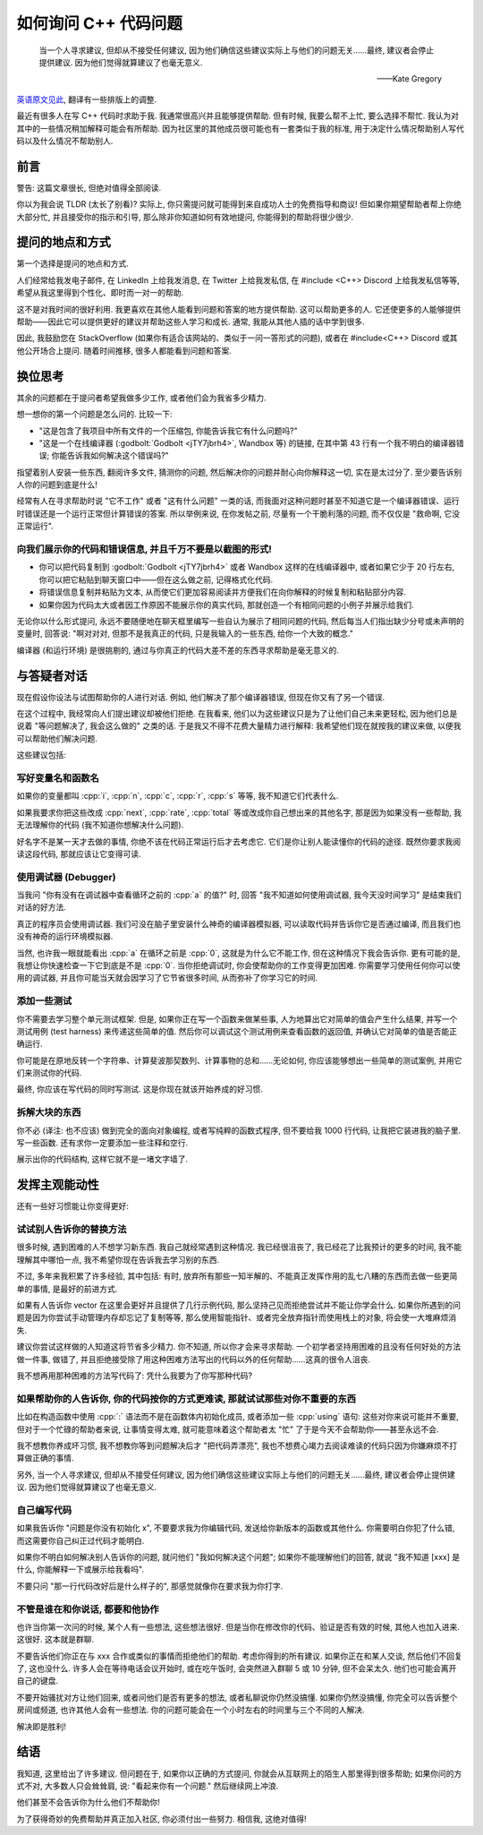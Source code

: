 ************************************************************************************************************************
如何询问 C++ 代码问题
************************************************************************************************************************

.. epigraph::

  当一个人寻求建议, 但却从不接受任何建议, 因为他们确信这些建议实际上与他们的问题无关……最终, 建议者会停止提供建议. 因为他们觉得就算建议了也毫无意义.

  ——Kate Gregory

`英语原文见此 <http://www.gregcons.com/KateBlog/HowToAskForCCodingHelp.aspx>`_, 翻译有一些排版上的调整.

最近有很多人在写 C++ 代码时求助于我. 我通常很高兴并且能够提供帮助. 但有时候, 我要么帮不上忙, 要么选择不帮忙. 我认为对其中的一些情况稍加解释可能会有所帮助. 因为社区里的其他成员很可能也有一套类似于我的标准, 用于决定什么情况帮助别人写代码以及什么情况不帮助别人.

========================================================================================================================
前言
========================================================================================================================

警告: 这篇文章很长, 但绝对值得全部阅读.

你以为我会说 TLDR (太长了别看)? 实际上, 你只需提问就可能得到来自成功人士的免费指导和商议! 但如果你期望帮助者帮上你绝大部分忙, 并且接受你的指示和引导, 那么除非你知道如何有效地提问, 你能得到的帮助将很少很少.

========================================================================================================================
提问的地点和方式
========================================================================================================================

第一个选择是提问的地点和方式.

人们经常给我发电子邮件, 在 LinkedIn 上给我发消息, 在 Twitter 上给我发私信, 在 #include <C++> Discord 上给我发私信等等, 希望从我这里得到个性化、即时而一对一的帮助.

这不是对我时间的很好利用. 我更喜欢在其他人能看到问题和答案的地方提供帮助. 这可以帮助更多的人. 它还使更多的人能够提供帮助——因此它可以提供更好的建议并帮助这些人学习和成长. 通常, 我能从其他人插的话中学到很多.

因此, 我鼓励您在 StackOverflow (如果你有适合该网站的、类似于一问一答形式的问题), 或者在 #include<C++> Discord 或其他公开场合上提问. 随着时间推移, 很多人都能看到问题和答案.

========================================================================================================================
换位思考
========================================================================================================================

其余的问题都在于提问者希望我做多少工作, 或者他们会为我省多少精力.

想一想你的第一个问题是怎么问的. 比较一下:

- "这是包含了我项目中所有文件的一个压缩包, 你能告诉我它有什么问题吗?"
- "这是一个在线编译器 (:godbolt:`Godbolt <jTY7jbrh4>`, Wandbox 等) 的链接, 在其中第 43 行有一个我不明白的编译器错误; 你能告诉我如何解决这个错误吗?"

指望着别人安装一些东西, 翻阅许多文件, 猜测你的问题, 然后解决你的问题并耐心向你解释这一切, 实在是太过分了. 至少要告诉别人你的问题到底是什么!

经常有人在寻求帮助时说 "它不工作" 或者 "这有什么问题" 一类的话, 而我面对这种问题时甚至不知道它是一个编译器错误、运行时错误还是一个运行正常但计算错误的答案. 所以举例来说, 在你发帖之前, 尽量有一个干脆利落的问题, 而不仅仅是 "救命啊, 它没正常运行".

------------------------------------------------------------------------------------------------------------------------
向我们展示你的代码和错误信息, 并且千万不要是以截图的形式!
------------------------------------------------------------------------------------------------------------------------

- 你可以把代码复制到 :godbolt:`Godbolt <jTY7jbrh4>` 或者 Wandbox 这样的在线编译器中, 或者如果它少于 20 行左右, 你可以把它粘贴到聊天窗口中——但在这么做之前, 记得格式化代码.
- 将错误信息复制并粘贴为文本, 从而使它们更加容易阅读并方便我们在向你解释的时候复制和粘贴部分内容.
- 如果你因为代码太大或者因工作原因不能展示你的真实代码, 那就创造一个有相同问题的小例子并展示给我们.

无论你以什么形式提问, 永远不要随便地在聊天框里编写一些自认为展示了相同问题的代码, 然后每当人们指出缺少分号或未声明的变量时, 回答说: "啊对对对, 但那不是我真正的代码, 只是我输入的一些东西, 给你一个大致的概念."

编译器 (和运行环境) 是很挑剔的, 通过与你真正的代码大差不差的东西寻求帮助是毫无意义的.

.. seealso::

  - :doc:`/formatter/main` 中介绍了常见软件的格式化代码方法.

========================================================================================================================
与答疑者对话
========================================================================================================================

现在假设你设法与试图帮助你的人进行对话. 例如, 他们解决了那个编译器错误, 但现在你又有了另一个错误.

在这个过程中, 我经常向人们提出建议却被他们拒绝. 在我看来, 他们以为这些建议只是为了让他们自己未来更轻松, 因为他们总是说着 "等问题解决了, 我会这么做的" 之类的话. 于是我又不得不花费大量精力进行解释: 我希望他们现在就按我的建议来做, 以便我可以帮助他们解决问题.

这些建议包括:

------------------------------------------------------------------------------------------------------------------------
写好变量名和函数名
------------------------------------------------------------------------------------------------------------------------

如果你的变量都叫 :cpp:`i`, :cpp:`n`, :cpp:`c`, :cpp:`r`, :cpp:`s` 等等, 我不知道它们代表什么.

如果我要求你把这些改成 :cpp:`next`, :cpp:`rate`, :cpp:`total` 等或改成你自己想出来的其他名字, 那是因为如果没有一些帮助, 我无法理解你的代码 (我不知道你想解决什么问题).

好名字不是某一天才去做的事情, 你绝不该在代码正常运行后才去考虑它. 它们是你让别人能读懂你的代码的途径. 既然你要求我阅读这段代码, 那就应该让它变得可读.

------------------------------------------------------------------------------------------------------------------------
使用调试器 (Debugger)
------------------------------------------------------------------------------------------------------------------------

当我问 "你有没有在调试器中查看循环之前的 :cpp:`a` 的值?" 时, 回答 "我不知道如何使用调试器, 我今天没时间学习" 是结束我们对话的好方法.

真正的程序员会使用调试器. 我们可没在脑子里安装什么神奇的编译器模拟器, 可以读取代码并告诉你它是否通过编译, 而且我们也没有神奇的运行环境模拟器.

当然, 也许我一眼就能看出 :cpp:`a` 在循环之前是 :cpp:`0`, 这就是为什么它不能工作, 但在这种情况下我会告诉你. 更有可能的是, 我想让你快速检查一下它到底是不是 :cpp:`0`. 当你拒绝调试时, 你会使帮助你的工作变得更加困难. 你需要学习使用任何你可以使用的调试器, 并且你可能当天就会因学习了它节省很多时间, 从而弥补了你学习它的时间.

.. seealso::

  - :doc:`/debugger/main` 中以 Visual Studio 2022 为例解释了断点调试的使用.

------------------------------------------------------------------------------------------------------------------------
添加一些测试
------------------------------------------------------------------------------------------------------------------------

你不需要去学习整个单元测试框架. 但是, 如果你正在写一个函数来做某些事, 人为地算出它对简单的值会产生什么结果, 并写一个测试用例 (test harness) 来传递这些简单的值. 然后你可以调试这个测试用例来查看函数的返回值, 并确认它对简单的值是否能正确运行.

你可能是在原地反转一个字符串、计算斐波那契数列、计算事物的总和……无论如何, 你应该能够想出一些简单的测试案例, 并用它们来测试你的代码.

最终, 你应该在写代码的同时写测试. 这是你现在就该开始养成的好习惯.

.. code-block:: cpp
  :linenos:

  int add(int lhs, int rhs) {
    return lhs + rhs;
  }

  void test_add() {                         // 测试用例
    std::cout << (4 == add(1, 3)) << '\n';  // 4 == add(1, 3) 则输出 1; 否则输出 0
  }

------------------------------------------------------------------------------------------------------------------------
拆解大块的东西
------------------------------------------------------------------------------------------------------------------------

你不必 (译注: 也不应该) 做到完全的面向对象编程, 或者写纯粹的函数式程序, 但不要给我 1000 行代码, 让我把它装进我的脑子里. 写一些函数. 还有求你一定要添加一些注释和空行.

展示出你的代码结构, 这样它就不是一堵文字墙了.

========================================================================================================================
发挥主观能动性
========================================================================================================================

还有一些好习惯能让你变得更好:

------------------------------------------------------------------------------------------------------------------------
试试别人告诉你的替换方法
------------------------------------------------------------------------------------------------------------------------

很多时候, 遇到困难的人不想学习新东西. 我自己就经常遇到这种情况. 我已经很沮丧了, 我已经花了比我预计的更多的时间, 我不能理解其中哪怕一点, 我不希望你现在告诉我去学习别的东西.

不过, 多年来我积累了许多经验, 其中包括: 有时, 放弃所有那些一知半解的、不能真正发挥作用的乱七八糟的东西而去做一些更简单的事情, 是最好的前进方式.

如果有人告诉你 vector 在这里会更好并且提供了几行示例代码, 那么坚持己见而拒绝尝试并不能让你学会什么. 如果你所遇到的问题是因为你尝试手动管理内存却忘记了复制等等, 那么使用智能指针、或者完全放弃指针而使用栈上的对象, 将会使一大堆麻烦消失.

建议你尝试这样做的人知道这将节省多少精力. 你不知道, 所以你才会来寻求帮助. 一个初学者坚持用困难的且没有任何好处的方法做一件事, 做错了, 并且拒绝接受除了用这种困难方法写出的代码以外的任何帮助……这真的很令人沮丧.

我不想再用那种困难的方法写代码了: 凭什么我要为了你写那种代码?

------------------------------------------------------------------------------------------------------------------------
如果帮助你的人告诉你, 你的代码按你的方式更难读, 那就试试那些对你不重要的东西
------------------------------------------------------------------------------------------------------------------------

比如在构造函数中使用 :cpp:`:` 语法而不是在函数体内初始化成员, 或者添加一些 :cpp:`using` 语句: 这些对你来说可能并不重要, 但对于一个忙碌的帮助者来说, 让事情变得太难, 就可能意味着这个帮助者太 "忙" 了于是今天不会帮助你——甚至永远不会.

我不想教你养成坏习惯, 我不想教你等到问题解决后才 "把代码弄漂亮", 我也不想费心竭力去阅读难读的代码只因为你嫌麻烦不打算做正确的事情.

另外, 当一个人寻求建议, 但却从不接受任何建议, 因为他们确信这些建议实际上与他们的问题无关……最终, 建议者会停止提供建议. 因为他们觉得就算建议了也毫无意义.

------------------------------------------------------------------------------------------------------------------------
自己编写代码
------------------------------------------------------------------------------------------------------------------------

如果我告诉你 "问题是你没有初始化 x", 不要要求我为你编辑代码, 发送给你新版本的函数或其他什么. 你需要明白你犯了什么错, 而这需要你自己纠正过代码才能明白.

如果你不明白如何解决别人告诉你的问题, 就问他们 "我如何解决这个问题"; 如果你不能理解他们的回答, 就说 "我不知道 [xxx] 是什么, 你能解释一下或展示给我看吗".

不要只问 "那一行代码改好后是什么样子的", 那感觉就像你在要求我为你打字.

------------------------------------------------------------------------------------------------------------------------
不管是谁在和你说话, 都要和他协作
------------------------------------------------------------------------------------------------------------------------

也许当你第一次问的时候, 某个人有一些想法, 这些想法很好. 但是当你在修改你的代码、验证是否有效的时候, 其他人也加入进来. 这很好. 这本就是群聊.

不要告诉他们你正在与 xxx 合作或类似的事情而拒绝他们的帮助. 考虑你得到的所有建议. 如果你正在和某人交谈, 然后他们不回复了, 这也没什么. 许多人会在等待电话会议开始时, 或在吃午饭时, 会突然进入群聊 5 或 10 分钟, 但不会呆太久. 他们也可能会离开自己的键盘.

不要开始骚扰对方让他们回来, 或者问他们是否有更多的想法, 或者私聊说你仍然没搞懂. 如果你仍然没搞懂, 你完全可以告诉整个房间或频道, 也许其他人会有一些想法. 你的问题可能会在一个小时左右的时间里与三个不同的人解决.

解决即是胜利!

========================================================================================================================
结语
========================================================================================================================

我知道, 这里给出了许多建议. 但问题在于, 如果你以正确的方式提问, 你就会从互联网上的陌生人那里得到很多帮助; 如果你问的方式不对, 大多数人只会耸耸肩, 说: "看起来你有一个问题." 然后继续网上冲浪.

他们甚至不会告诉你为什么他们不帮助你!

为了获得奇妙的免费帮助并真正加入社区, 你必须付出一些努力. 相信我, 这绝对值得!
